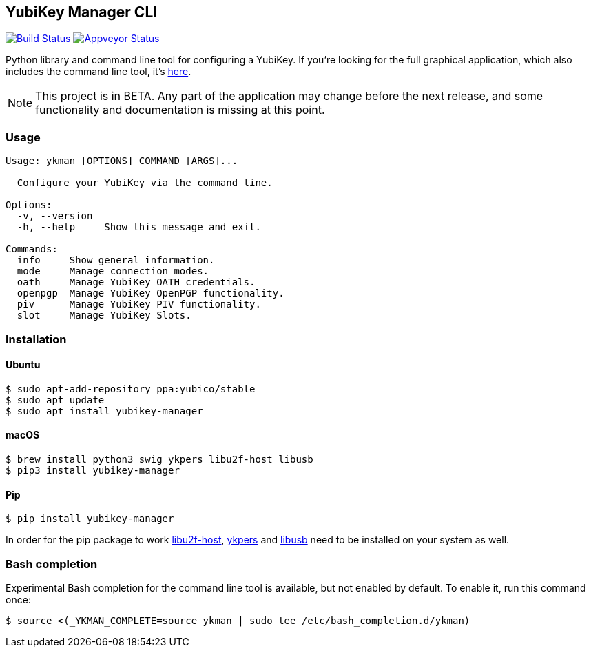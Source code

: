 == YubiKey Manager CLI
image:https://travis-ci.org/Yubico/yubikey-manager.svg?branch=master["Build Status", link="https://travis-ci.org/Yubico/yubikey-manager"]
image:https://ci.appveyor.com/api/projects/status/fp7nb97m8372axq8?svg=true["Appveyor Status", link="https://ci.appveyor.com/project/Yubico53275/yubikey-manager"]

Python library and command line tool for configuring a YubiKey. If you're looking for the full graphical application, which also includes the command line tool, it's https://developers.yubico.com/yubikey-manager-qt/[here].

NOTE: This project is in BETA. Any part of the application may change before
the next release, and some functionality and documentation is missing at this
point.

=== Usage
....
Usage: ykman [OPTIONS] COMMAND [ARGS]...

  Configure your YubiKey via the command line.

Options:
  -v, --version
  -h, --help     Show this message and exit.

Commands:
  info     Show general information.
  mode     Manage connection modes.
  oath     Manage YubiKey OATH credentials.
  openpgp  Manage YubiKey OpenPGP functionality.
  piv      Manage YubiKey PIV functionality.
  slot     Manage YubiKey Slots.
....

=== Installation

==== Ubuntu

    $ sudo apt-add-repository ppa:yubico/stable
    $ sudo apt update
    $ sudo apt install yubikey-manager

==== macOS

    $ brew install python3 swig ykpers libu2f-host libusb
    $ pip3 install yubikey-manager

==== Pip

    $ pip install yubikey-manager

In order for the pip package to work https://developers.yubico.com/libu2f-host/[libu2f-host], https://developers.yubico.com/yubikey-personalization/[ykpers] and http://libusb.info/[libusb] need to be installed on your system as well.

=== Bash completion

Experimental Bash completion for the command line tool is available, but not 
enabled by default. To enable it, run this command once:

    $ source <(_YKMAN_COMPLETE=source ykman | sudo tee /etc/bash_completion.d/ykman)
